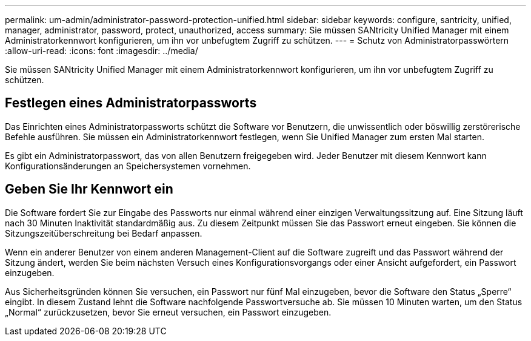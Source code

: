 ---
permalink: um-admin/administrator-password-protection-unified.html 
sidebar: sidebar 
keywords: configure, santricity, unified, manager, administrator, password, protect, unauthorized, access 
summary: Sie müssen SANtricity Unified Manager mit einem Administratorkennwort konfigurieren, um ihn vor unbefugtem Zugriff zu schützen. 
---
= Schutz von Administratorpasswörtern
:allow-uri-read: 
:icons: font
:imagesdir: ../media/


[role="lead"]
Sie müssen SANtricity Unified Manager mit einem Administratorkennwort konfigurieren, um ihn vor unbefugtem Zugriff zu schützen.



== Festlegen eines Administratorpassworts

Das Einrichten eines Administratorpassworts schützt die Software vor Benutzern, die unwissentlich oder böswillig zerstörerische Befehle ausführen. Sie müssen ein Administratorkennwort festlegen, wenn Sie Unified Manager zum ersten Mal starten.

Es gibt ein Administratorpasswort, das von allen Benutzern freigegeben wird. Jeder Benutzer mit diesem Kennwort kann Konfigurationsänderungen an Speichersystemen vornehmen.



== Geben Sie Ihr Kennwort ein

Die Software fordert Sie zur Eingabe des Passworts nur einmal während einer einzigen Verwaltungssitzung auf. Eine Sitzung läuft nach 30 Minuten Inaktivität standardmäßig aus. Zu diesem Zeitpunkt müssen Sie das Passwort erneut eingeben. Sie können die Sitzungszeitüberschreitung bei Bedarf anpassen.

Wenn ein anderer Benutzer von einem anderen Management-Client auf die Software zugreift und das Passwort während der Sitzung ändert, werden Sie beim nächsten Versuch eines Konfigurationsvorgangs oder einer Ansicht aufgefordert, ein Passwort einzugeben.

Aus Sicherheitsgründen können Sie versuchen, ein Passwort nur fünf Mal einzugeben, bevor die Software den Status „Sperre“ eingibt. In diesem Zustand lehnt die Software nachfolgende Passwortversuche ab. Sie müssen 10 Minuten warten, um den Status „Normal“ zurückzusetzen, bevor Sie erneut versuchen, ein Passwort einzugeben.
